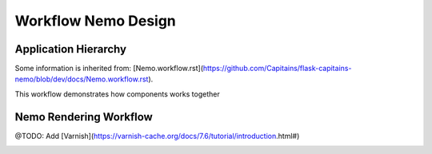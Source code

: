 Workflow Nemo Design
====================

Application Hierarchy
#####################

Some information is inherited from: [Nemo.workflow.rst](https://github.com/Capitains/flask-capitains-nemo/blob/dev/docs/Nemo.workflow.rst).

.. _ApplicationHierarchy:

This workflow demonstrates how components works together

.. image:: _static/images/nemo.application.hierarchy.png
    :alt: Nemo Application Hierarchy and Responsibilities


Nemo Rendering Workflow
#######################

.. _RenderWorkflow:

@TODO: Add [Varnish](https://varnish-cache.org/docs/7.6/tutorial/introduction.html#)

.. image:: _static/images/nemo.render.workflow.png
    :alt: Nemo Render Inner Workflow
